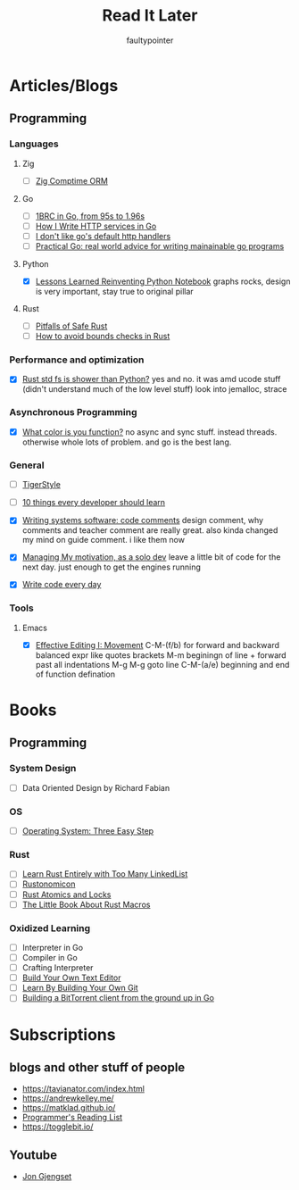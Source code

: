 #+title: Read It Later
#+author: faultypointer

* Articles/Blogs
** Programming
*** Languages

**** Zig
- [ ] [[https://matklad.github.io/2025/03/19/comptime-zig-orm.html][Zig Comptime ORM]]

**** Go
- [ ] [[https://r2p.dev/b/2024-03-18-1brc-go/][1BRC in Go, from 95s to 1.96s]]
- [ ] [[https://grafana.com/blog/2024/02/09/how-i-write-http-services-in-go-after-13-years/][How I Write HTTP services in Go]]
- [ ] [[https://preslav.me/2022/08/09/i-dont-like-golang-default-http-handlers/][I don't like go's default http handlers]]
- [ ] [[https://dave.cheney.net/practical-go/presentations/qcon-china.html][Practical Go: real world advice for writing mainainable go programs]]

**** Python
- [X] [[https://marimo.io/blog/lessons-learned][Lessons Learned Reinventing Python Notebook]]
  graphs rocks, design is very important, stay true to original pillar
**** Rust
- [ ] [[https://corrode.dev/blog/pitfalls-of-safe-rust/][Pitfalls of Safe Rust]]
- [ ] [[https://shnatsel.medium.com/how-to-avoid-bounds-checks-in-rust-without-unsafe-f65e618b4c1e][How to avoid bounds checks in Rust]]
*** Performance and optimization
- [X] [[https://xuanwo.io/2023/04-rust-std-fs-slower-than-python/][Rust std fs is shower than Python?]]
  yes and no. it was amd ucode stuff (didn't understand much of the low level stuff)
  look into jemalloc, strace

*** Asynchronous Programming
- [X] [[https://journal.stuffwithstuff.com/2015/02/01/what-color-is-your-function/][What color is you function?]]
  no async and sync stuff. instead threads. otherwise whole lots of problem. and go is the best lang.

*** General
- [ ] [[https://github.com/tigerbeetle/tigerbeetle/blob/main/docs/TIGER_STYLE.md][TigerStyle]]
- [ ] [[https://cacm.acm.org/research/10-things-software-developers-should-learn-about-learning/][10 things every developer should learn]]

- [X] [[https://antirez.com/news/124][Writing systems software: code comments]]
  design comment, why comments and teacher comment are really great. also kinda changed my mind on guide comment. i like them now
- [X] [[https://mbuffett.com/posts/maintaining-motivation/][Managing My motivation, as a solo dev]]
  leave a little bit of code for the next day. just enough to get the engines running
- [X] [[https://johnresig.com/blog/write-code-every-day/][Write code every day]]

*** Tools
**** Emacs
- [X] [[https://www.masteringemacs.org/article/effective-editing-movement][Effective Editing I: Movement]]
  C-M-(f/b) for forward and backward balanced expr like quotes brackets
  M-m beginingn of line + forward past all indentations
  M-g M-g goto line
  C-M-(a/e) beginning and end of function defination



* Books
** Programming
*** System Design
- [ ] Data Oriented Design by Richard Fabian
*** OS
- [ ] [[https://pages.cs.wisc.edu/~remzi/OSTEP/][Operating System: Three Easy Step]]
*** Rust
- [ ] [[https://rust-unofficial.github.io/too-many-lists/index.html][Learn Rust Entirely with Too Many LinkedList]]
- [ ] [[https://doc.rust-lang.org/nightly/nomicon/intro.html][Rustonomicon]]
- [ ] [[https://marabos.nl/atomics/][Rust Atomics and Locks]]
- [ ] [[https://veykril.github.io/tlborm/introduction.html][The Little Book About Rust Macros]]
*** Oxidized Learning
- [ ] Interpreter in Go
- [ ] Compiler in Go
- [ ] Crafting Interpreter
- [ ] [[https://viewsourcecode.org/snaptoken/kilo/][Build Your Own Text Editor]]
- [ ] [[https://www.leshenko.net/p/ugit/][Learn By Building Your Own Git]]
- [ ] [[https://blog.jse.li/posts/torrent/][Building a BitTorrent client from the ground up in Go]]

* Subscriptions
** blogs and other stuff of people
- https://tavianator.com/index.html
- https://andrewkelley.me/
- https://matklad.github.io/
- [[https://www.piglei.com/articles/en-programmer-reading-list-part-one/][Programmer's Reading List]]
- https://togglebit.io/

** Youtube
- [[https://www.youtube.com/@jonhoo][Jon Gjengset]]
